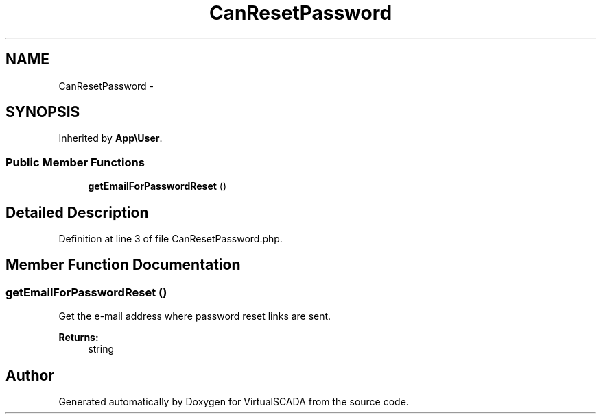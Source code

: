 .TH "CanResetPassword" 3 "Tue Apr 14 2015" "Version 1.0" "VirtualSCADA" \" -*- nroff -*-
.ad l
.nh
.SH NAME
CanResetPassword \- 
.SH SYNOPSIS
.br
.PP
.PP
Inherited by \fBApp\\User\fP\&.
.SS "Public Member Functions"

.in +1c
.ti -1c
.RI "\fBgetEmailForPasswordReset\fP ()"
.br
.in -1c
.SH "Detailed Description"
.PP 
Definition at line 3 of file CanResetPassword\&.php\&.
.SH "Member Function Documentation"
.PP 
.SS "getEmailForPasswordReset ()"
Get the e-mail address where password reset links are sent\&.
.PP
\fBReturns:\fP
.RS 4
string 
.RE
.PP


.SH "Author"
.PP 
Generated automatically by Doxygen for VirtualSCADA from the source code\&.
